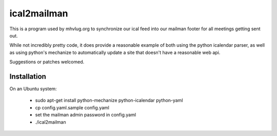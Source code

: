 ==============
 ical2mailman
==============

This is a program used by mhvlug.org to synchronize our ical feed into
our mailman footer for all meetings getting sent out.

While not incredibly pretty code, it does provide a reasonable example
of both using the python icalendar parser, as well as using python's
mechanize to automatically update a site that doesn't have a
reasonable web api.

Suggestions or patches welcomed.

Installation
============

On an Ubuntu system:

 - sudo apt-get install python-mechanize python-icalendar python-yaml
 - cp config.yaml.sample config.yaml
 - set the mailman admin password in config.yaml
 - ./ical2mailman
